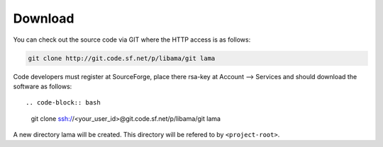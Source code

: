 Download
========

You can check out the source code via GIT where the HTTP access is as follows:

.. code-block:: bash

    git clone http://git.code.sf.net/p/libama/git lama

Code developers must register at SourceForge, place there rsa-key at Account --> Services
and should download the software as follows::

.. code-block:: bash

   git clone ssh://<your_user_id>@git.code.sf.net/p/libama/git lama

A new directory lama will be created. This directory will be refered to by ``<project-root>``.


